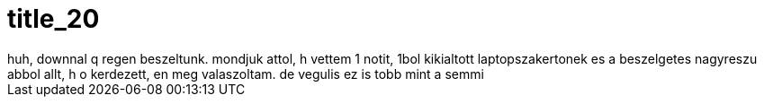 = title_20

:slug: title_20
:category: regi
:tags: hu
:date: 2005-08-25T18:18:30Z
++++
huh, downnal q regen beszeltunk. mondjuk attol, h vettem 1 notit, 1bol kikialtott laptopszakertonek es a beszelgetes nagyreszu abbol allt, h o kerdezett, en meg valaszoltam. de vegulis ez is tobb mint a semmi
++++
